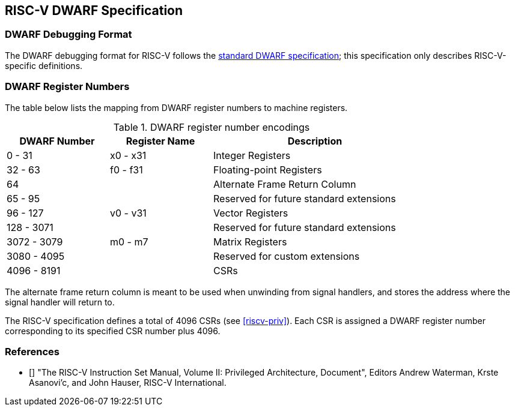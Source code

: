 [[riscv-dwarf]]
== RISC-V DWARF Specification

=== DWARF Debugging Format

The DWARF debugging format for RISC-V follows the
https://dwarfstd.org/[standard DWARF specification]; this specification only
describes RISC-V-specific definitions.

=== DWARF Register Numbers

The table below lists the mapping from DWARF register numbers to machine
registers.

.DWARF register number encodings
[cols="2,2,4"]
[width=80%]
|===
| DWARF Number | Register Name | Description

| 0 - 31       | x0 - x31      | Integer Registers
| 32 - 63      | f0 - f31      | Floating-point Registers
| 64           |               | Alternate Frame Return Column
| 65 - 95      |               | Reserved for future standard extensions
| 96 - 127     | v0 - v31      | Vector Registers
| 128 - 3071   |               | Reserved for future standard extensions
| 3072 - 3079  | m0 - m7       | Matrix Registers
| 3080 - 4095  |               | Reserved for custom extensions
| 4096 - 8191  |               | CSRs
|===

The alternate frame return column is meant to be used when unwinding from
signal handlers, and stores the address where the signal handler will return
to.

The RISC-V specification defines a total of 4096 CSRs (see <<riscv-priv>>).
Each CSR is assigned a DWARF register number corresponding to its specified CSR
number plus 4096.

=== References

* [[[riscv-priv]]] "The RISC-V Instruction Set Manual, Volume II: Privileged
Architecture, Document", Editors Andrew Waterman, Krste Asanovi'c, and
John Hauser, RISC-V International.